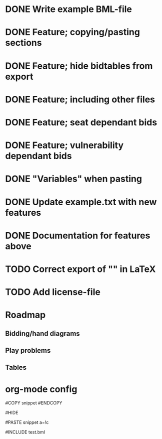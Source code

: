 * DONE Write example BML-file
  CLOSED: [2013-03-30 Sat 19:12]
* DONE Feature; copying/pasting sections
  CLOSED: [2013-03-31 Sun 14:30]
* DONE Feature; hide bidtables from export
  CLOSED: [2013-03-31 Sun 14:31]
* DONE Feature; including other files
  CLOSED: [2013-03-31 Sun 15:26]
* DONE Feature; seat dependant bids
  CLOSED: [2013-03-31 Sun 17:14]
* DONE Feature; vulnerability dependant bids
  CLOSED: [2013-03-31 Sun 17:14]
* DONE "Variables" when pasting
  CLOSED: [2013-03-31 Sun 17:14]
* DONE Update example.txt with new features
  CLOSED: [2013-04-01 Mon 00:19]
* DONE Documentation for features above
  CLOSED: [2013-04-01 Mon 00:42]
* TODO Correct export of "" in LaTeX

* TODO Add license-file

* Roadmap
** Bidding/hand diagrams
** Play problems
** Tables

* org-mode config
#+SEQ_TODO: TODO(t) STARTED(s) | DONE(d) CANCELLED(c)

#COPY snippet
#ENDCOPY

#HIDE

#PASTE snippet a=!c

#INCLUDE test.bml
